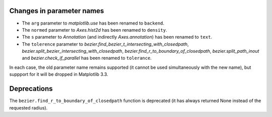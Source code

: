 Changes in parameter names
``````````````````````````

- The ``arg`` parameter to `matplotlib.use` has been renamed to ``backend``.
- The ``normed`` parameter to `Axes.hist2d` has been renamed to ``density``.
- The ``s`` parameter to `Annotation` (and indirectly `Axes.annotation`) has
  been renamed to ``text``.
- The ``tolerence`` parameter to
  `bezier.find_bezier_t_intersecting_with_closedpath`,
  `bezier.split_bezier_intersecting_with_closedpath`,
  `bezier.find_r_to_boundary_of_closedpath`,
  `bezier.split_path_inout` and `bezier.check_if_parallel` has been renamed to
  ``tolerance``.

In each case, the old parameter name remains supported (it cannot be used
simultaneously with the new name), but suppport for it will be dropped in
Matplotlib 3.3.

Deprecations
````````````

The ``bezier.find_r_to_boundary_of_closedpath`` function is deprecated (it has
always returned None instead of the requested radius).
